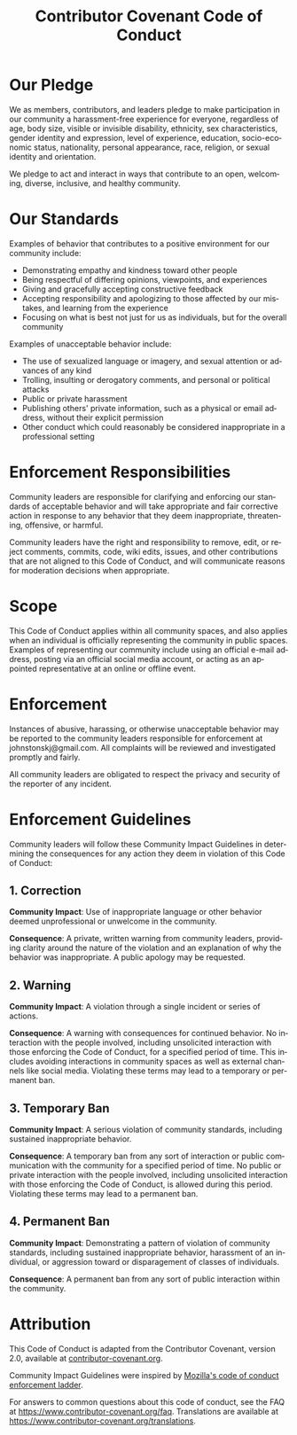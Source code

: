 #+TITLE: Contributor Covenant Code of Conduct
#+AUTHOR: Simon Johnston
#+EMAIL: johnstonskj@gmail.com
#+LANGUAGE: en
#+STARTUP: overview hidestars inlineimages entitiespretty
#+OPTIONS: author:nil created:nil creator:nil date:nil email:nil num:nil toc:nil

* Our Pledge

We as members, contributors, and leaders pledge to make participation in our community a harassment-free experience for
everyone, regardless of age, body size, visible or invisible disability, ethnicity, sex characteristics, gender identity
and expression, level of experience, education, socio-economic status, nationality, personal appearance, race, religion,
or sexual identity and orientation.

We pledge to act and interact in ways that contribute to an open, welcoming, diverse, inclusive, and healthy community.

* Our Standards

Examples of behavior that contributes to a positive environment for our
community include:

- Demonstrating empathy and kindness toward other people
- Being respectful of differing opinions, viewpoints, and experiences
- Giving and gracefully accepting constructive feedback
- Accepting responsibility and apologizing to those affected by our mistakes, and learning from the experience
- Focusing on what is best not just for us as individuals, but for the overall community

Examples of unacceptable behavior include:

- The use of sexualized language or imagery, and sexual attention or advances of any kind
- Trolling, insulting or derogatory comments, and personal or political attacks
- Public or private harassment
- Publishing others' private information, such as a physical or email address, without their explicit permission
- Other conduct which could reasonably be considered inappropriate in a professional setting

* Enforcement Responsibilities

Community leaders are responsible for clarifying and enforcing our standards of acceptable behavior and will take
appropriate and fair corrective action in response to any behavior that they deem inappropriate, threatening, offensive,
or harmful.

Community leaders have the right and responsibility to remove, edit, or reject comments, commits, code, wiki edits,
issues, and other contributions that are not aligned to this Code of Conduct, and will communicate reasons for
moderation decisions when appropriate.

* Scope

This Code of Conduct applies within all community spaces, and also applies when an individual is officially representing
the community in public spaces. Examples of representing our community include using an official e-mail address, posting
via an official social media account, or acting as an appointed representative at an online or offline event.

* Enforcement

Instances of abusive, harassing, or otherwise unacceptable behavior may be reported to the community leaders responsible
for enforcement at johnstonskj@gmail.com. All complaints will be reviewed and investigated promptly and fairly.

All community leaders are obligated to respect the privacy and security of the reporter of any incident.

* Enforcement Guidelines

Community leaders will follow these Community Impact Guidelines in determining the consequences for any action they deem
in violation of this Code of Conduct:

** 1. Correction

*Community Impact*: Use of inappropriate language or other behavior deemed unprofessional or unwelcome in the community.

*Consequence*: A private, written warning from community leaders, providing clarity around the nature of the violation
and an explanation of why the behavior was inappropriate. A public apology may be requested.

** 2. Warning

*Community Impact*: A violation through a single incident or series of actions.

*Consequence*: A warning with consequences for continued behavior. No interaction with the people involved, including
unsolicited interaction with those enforcing the Code of Conduct, for a specified period of time. This includes avoiding
interactions in community spaces as well as external channels like social media. Violating these terms may lead to a
temporary or permanent ban.

** 3. Temporary Ban

*Community Impact*: A serious violation of community standards, including sustained inappropriate behavior.

*Consequence*: A temporary ban from any sort of interaction or public communication with the community for a specified
period of time. No public or private interaction with the people involved, including unsolicited interaction with those
enforcing the Code of Conduct, is allowed during this period. Violating these terms may lead to a permanent ban.

** 4. Permanent Ban

*Community Impact*: Demonstrating a pattern of violation of community standards, including sustained inappropriate
behavior, harassment of an individual, or aggression toward or disparagement of classes of individuals.

*Consequence*: A permanent ban from any sort of public interaction within the community.

* Attribution

This Code of Conduct is adapted from the Contributor Covenant, version 2.0, available at [[https://www.contributor-covenant.org/version/2/0/code_of_conduct.html][contributor-covenant.org]].

Community Impact Guidelines were inspired by [[https://github.com/mozilla/diversity][Mozilla's code of conduct enforcement ladder]].

For answers to common questions about this code of conduct, see the FAQ at [[https://www.contributor-covenant.org/faq]].
Translations are available at [[https://www.contributor-covenant.org/translations]].
